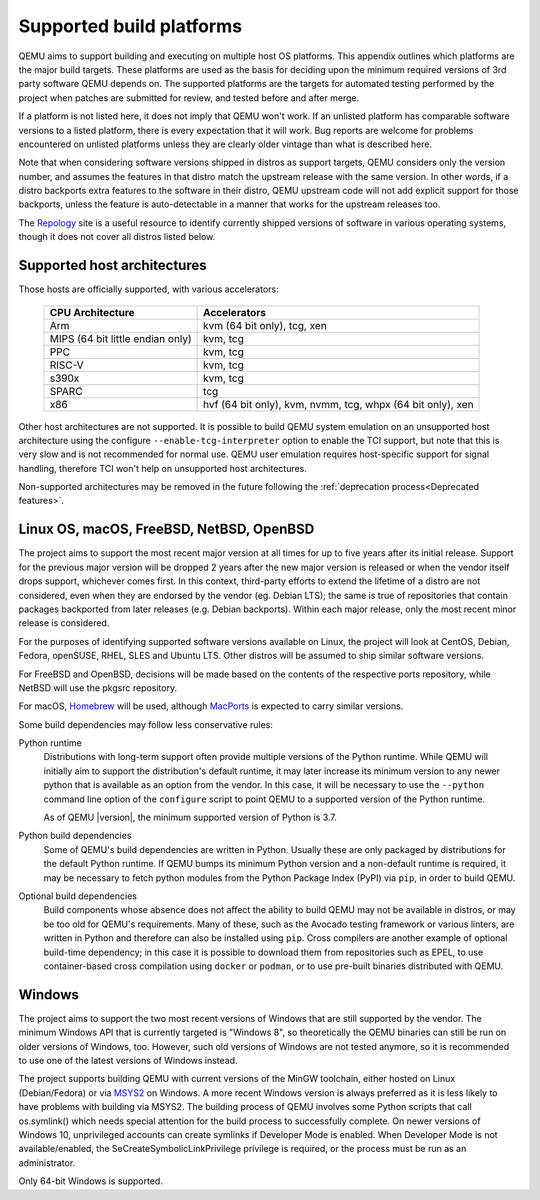.. _Supported-build-platforms:

Supported build platforms
=========================

QEMU aims to support building and executing on multiple host OS
platforms. This appendix outlines which platforms are the major build
targets. These platforms are used as the basis for deciding upon the
minimum required versions of 3rd party software QEMU depends on. The
supported platforms are the targets for automated testing performed by
the project when patches are submitted for review, and tested before and
after merge.

If a platform is not listed here, it does not imply that QEMU won't
work. If an unlisted platform has comparable software versions to a
listed platform, there is every expectation that it will work. Bug
reports are welcome for problems encountered on unlisted platforms
unless they are clearly older vintage than what is described here.

Note that when considering software versions shipped in distros as
support targets, QEMU considers only the version number, and assumes the
features in that distro match the upstream release with the same
version. In other words, if a distro backports extra features to the
software in their distro, QEMU upstream code will not add explicit
support for those backports, unless the feature is auto-detectable in a
manner that works for the upstream releases too.

The `Repology`_ site is a useful resource to identify
currently shipped versions of software in various operating systems,
though it does not cover all distros listed below.

Supported host architectures
----------------------------

Those hosts are officially supported, with various accelerators:

  .. list-table::
   :header-rows: 1

   * - CPU Architecture
     - Accelerators
   * - Arm
     - kvm (64 bit only), tcg, xen
   * - MIPS (64 bit little endian only)
     - kvm, tcg
   * - PPC
     - kvm, tcg
   * - RISC-V
     - kvm, tcg
   * - s390x
     - kvm, tcg
   * - SPARC
     - tcg
   * - x86
     - hvf (64 bit only), kvm, nvmm, tcg, whpx (64 bit only), xen

Other host architectures are not supported. It is possible to build QEMU system
emulation on an unsupported host architecture using the configure
``--enable-tcg-interpreter`` option to enable the TCI support, but note that
this is very slow and is not recommended for normal use. QEMU user emulation
requires host-specific support for signal handling, therefore TCI won't help
on unsupported host architectures.

Non-supported architectures may be removed in the future following the
:ref:`deprecation process<Deprecated features>`.

Linux OS, macOS, FreeBSD, NetBSD, OpenBSD
-----------------------------------------

The project aims to support the most recent major version at all times for
up to five years after its initial release. Support
for the previous major version will be dropped 2 years after the new major
version is released or when the vendor itself drops support, whichever comes
first. In this context, third-party efforts to extend the lifetime of a distro
are not considered, even when they are endorsed by the vendor (eg. Debian LTS);
the same is true of repositories that contain packages backported from later
releases (e.g. Debian backports). Within each major release, only the most
recent minor release is considered.

For the purposes of identifying supported software versions available on Linux,
the project will look at CentOS, Debian, Fedora, openSUSE, RHEL, SLES and
Ubuntu LTS. Other distros will be assumed to ship similar software versions.

For FreeBSD and OpenBSD, decisions will be made based on the contents of the
respective ports repository, while NetBSD will use the pkgsrc repository.

For macOS, `Homebrew`_ will be used, although `MacPorts`_ is expected to carry
similar versions.

Some build dependencies may follow less conservative rules:

Python runtime
  Distributions with long-term support often provide multiple versions
  of the Python runtime.  While QEMU will initially aim to support the
  distribution's default runtime, it may later increase its minimum version
  to any newer python that is available as an option from the vendor.
  In this case, it will be necessary to use the ``--python`` command line
  option of the ``configure`` script to point QEMU to a supported
  version of the Python runtime.

  As of QEMU |version|, the minimum supported version of Python is 3.7.

Python build dependencies
  Some of QEMU's build dependencies are written in Python.  Usually these
  are only packaged by distributions for the default Python runtime.
  If QEMU bumps its minimum Python version and a non-default runtime is
  required, it may be necessary to fetch python modules from the Python
  Package Index (PyPI) via ``pip``, in order to build QEMU.

Optional build dependencies
  Build components whose absence does not affect the ability to build
  QEMU may not be available in distros, or may be too old for QEMU's
  requirements.  Many of these, such as the Avocado testing framework
  or various linters, are written in Python and therefore can also
  be installed using ``pip``.  Cross compilers are another example
  of optional build-time dependency; in this case it is possible to
  download them from repositories such as EPEL, to use container-based
  cross compilation using ``docker`` or ``podman``, or to use pre-built
  binaries distributed with QEMU.


Windows
-------

The project aims to support the two most recent versions of Windows that are
still supported by the vendor. The minimum Windows API that is currently
targeted is "Windows 8", so theoretically the QEMU binaries can still be run
on older versions of Windows, too. However, such old versions of Windows are
not tested anymore, so it is recommended to use one of the latest versions of
Windows instead.

The project supports building QEMU with current versions of the MinGW
toolchain, either hosted on Linux (Debian/Fedora) or via `MSYS2`_ on Windows.
A more recent Windows version is always preferred as it is less likely to have
problems with building via MSYS2. The building process of QEMU involves some
Python scripts that call os.symlink() which needs special attention for the
build process to successfully complete. On newer versions of Windows 10,
unprivileged accounts can create symlinks if Developer Mode is enabled.
When Developer Mode is not available/enabled, the SeCreateSymbolicLinkPrivilege
privilege is required, or the process must be run as an administrator.

Only 64-bit Windows is supported.

.. _Homebrew: https://brew.sh/
.. _MacPorts: https://www.macports.org/
.. _MSYS2: https://www.msys2.org/
.. _Repology: https://repology.org/
